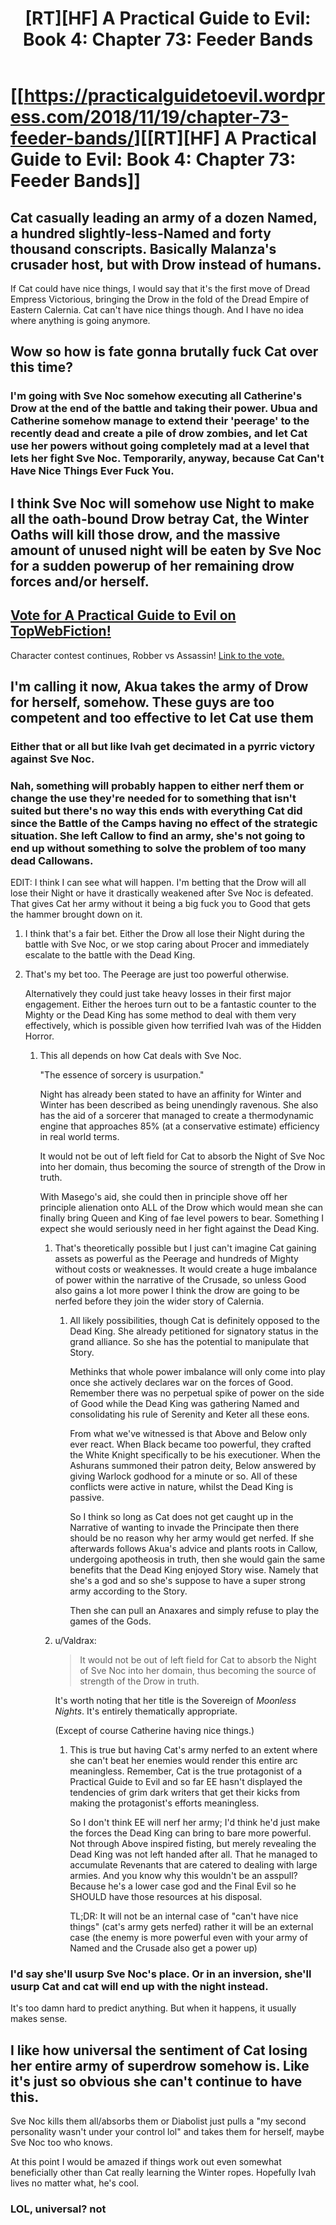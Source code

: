 #+TITLE: [RT][HF] A Practical Guide to Evil: Book 4: Chapter 73: Feeder Bands

* [[https://practicalguidetoevil.wordpress.com/2018/11/19/chapter-73-feeder-bands/][[RT][HF] A Practical Guide to Evil: Book 4: Chapter 73: Feeder Bands]]
:PROPERTIES:
:Author: Zayits
:Score: 58
:DateUnix: 1542603744.0
:DateShort: 2018-Nov-19
:END:

** Cat casually leading an army of a dozen Named, a hundred slightly-less-Named and forty thousand conscripts. Basically Malanza's crusader host, but with Drow instead of humans.

If Cat could have nice things, I would say that it's the first move of Dread Empress Victorious, bringing the Drow in the fold of the Dread Empire of Eastern Calernia. Cat can't have nice things though. And I have no idea where anything is going anymore.
:PROPERTIES:
:Author: TideofKhatanga
:Score: 22
:DateUnix: 1542609052.0
:DateShort: 2018-Nov-19
:END:


** Wow so how is fate gonna brutally fuck Cat over this time?
:PROPERTIES:
:Author: night1172
:Score: 11
:DateUnix: 1542610920.0
:DateShort: 2018-Nov-19
:END:

*** I'm going with Sve Noc somehow executing all Catherine's Drow at the end of the battle and taking their power. Ubua and Catherine somehow manage to extend their 'peerage' to the recently dead and create a pile of drow zombies, and let Cat use her powers without going completely mad at a level that lets her fight Sve Noc. Temporarily, anyway, because Cat Can't Have Nice Things Ever Fuck You.
:PROPERTIES:
:Author: notagiantdolphin
:Score: 12
:DateUnix: 1542613577.0
:DateShort: 2018-Nov-19
:END:


** I think Sve Noc will somehow use Night to make all the oath-bound Drow betray Cat, the Winter Oaths will kill those drow, and the massive amount of unused night will be eaten by Sve Noc for a sudden powerup of her remaining drow forces and/or herself.
:PROPERTIES:
:Author: IgnatiusFlamel
:Score: 9
:DateUnix: 1542612667.0
:DateShort: 2018-Nov-19
:END:


** [[http://topwebfiction.com/vote.php?for=a-practical-guide-to-evil][Vote for A Practical Guide to Evil on TopWebFiction!]]

Character contest continues, Robber vs Assassin! [[https://www.strawpoll.me/16873146?fbclid=IwAR3tTPRZZjgukGZCzDy6TIYgpUG1wKTg7wZk7InDNzuZbljY_wETuWd0HZQ][Link to the vote.]]
:PROPERTIES:
:Author: Zayits
:Score: 4
:DateUnix: 1542603939.0
:DateShort: 2018-Nov-19
:END:


** I'm calling it now, Akua takes the army of Drow for herself, somehow. These guys are too competent and too effective to let Cat use them
:PROPERTIES:
:Author: Ardvarkeating101
:Score: 6
:DateUnix: 1542607294.0
:DateShort: 2018-Nov-19
:END:

*** Either that or all but like Ivah get decimated in a pyrric victory against Sve Noc.
:PROPERTIES:
:Author: ketura
:Score: 18
:DateUnix: 1542607611.0
:DateShort: 2018-Nov-19
:END:


*** Nah, something will probably happen to either nerf them or change the use they're needed for to something that isn't suited but there's no way this ends with everything Cat did since the Battle of the Camps having no effect of the strategic situation. She left Callow to find an army, she's not going to end up without something to solve the problem of too many dead Callowans.

EDIT: I think I can see what will happen. I'm betting that the Drow will all lose their Night or have it drastically weakened after Sve Noc is defeated. That gives Cat her army without it being a big fuck you to Good that gets the hammer brought down on it.
:PROPERTIES:
:Author: BaggyOz
:Score: 21
:DateUnix: 1542608212.0
:DateShort: 2018-Nov-19
:END:

**** I think that's a fair bet. Either the Drow all lose their Night during the battle with Sve Noc, or we stop caring about Procer and immediately escalate to the battle with the Dead King.
:PROPERTIES:
:Author: jtolmar
:Score: 10
:DateUnix: 1542615992.0
:DateShort: 2018-Nov-19
:END:


**** That's my bet too. The Peerage are just too powerful otherwise.

Alternatively they could just take heavy losses in their first major engagement. Either the heroes turn out to be a fantastic counter to the Mighty or the Dead King has some method to deal with them very effectively, which is possible given how terrified Ivah was of the Hidden Horror.
:PROPERTIES:
:Author: tavitavarus
:Score: 7
:DateUnix: 1542620445.0
:DateShort: 2018-Nov-19
:END:

***** This all depends on how Cat deals with Sve Noc.

"The essence of sorcery is usurpation."

Night has already been stated to have an affinity for Winter and Winter has been described as being unendingly ravenous. She also has the aid of a sorcerer that managed to create a thermodynamic engine that approaches 85% (at a conservative estimate) efficiency in real world terms.

It would not be out of left field for Cat to absorb the Night of Sve Noc into her domain, thus becoming the source of strength of the Drow in truth.

With Masego's aid, she could then in principle shove off her principle alienation onto ALL of the Drow which would mean she can finally bring Queen and King of fae level powers to bear. Something I expect she would seriously need in her fight against the Dead King.
:PROPERTIES:
:Author: BlackKnightG93M
:Score: 8
:DateUnix: 1542623476.0
:DateShort: 2018-Nov-19
:END:

****** That's theoretically possible but I just can't imagine Cat gaining assets as powerful as the Peerage and hundreds of Mighty without costs or weaknesses. It would create a huge imbalance of power within the narrative of the Crusade, so unless Good also gains a lot more power I think the drow are going to be nerfed before they join the wider story of Calernia.
:PROPERTIES:
:Author: tavitavarus
:Score: 6
:DateUnix: 1542623782.0
:DateShort: 2018-Nov-19
:END:

******* All likely possibilities, though Cat is definitely opposed to the Dead King. She already petitioned for signatory status in the grand alliance. So she has the potential to manipulate that Story.

Methinks that whole power imbalance will only come into play once she actively declares war on the forces of Good. Remember there was no perpetual spike of power on the side of Good while the Dead King was gathering Named and consolidating his rule of Serenity and Keter all these eons.

From what we've witnessed is that Above and Below only ever react. When Black became too powerful, they crafted the White Knight specifically to be his executioner. When the Ashurans summoned their patron deity, Below answered by giving Warlock godhood for a minute or so. All of these conflicts were active in nature, whilst the Dead King is passive.

So I think so long as Cat does not get caught up in the Narrative of wanting to invade the Principate then there should be no reason why her army would get nerfed. If she afterwards follows Akua's advice and plants roots in Callow, undergoing apotheosis in truth, then she would gain the same benefits that the Dead King enjoyed Story wise. Namely that she's a god and so she's suppose to have a super strong army according to the Story.

Then she can pull an Anaxares and simply refuse to play the games of the Gods.
:PROPERTIES:
:Author: BlackKnightG93M
:Score: 10
:DateUnix: 1542628240.0
:DateShort: 2018-Nov-19
:END:


****** u/Valdrax:
#+begin_quote
  It would not be out of left field for Cat to absorb the Night of Sve Noc into her domain, thus becoming the source of strength of the Drow in truth.
#+end_quote

It's worth noting that her title is the Sovereign of /Moonless Nights/. It's entirely thematically appropriate.

(Except of course Catherine having nice things.)
:PROPERTIES:
:Author: Valdrax
:Score: 3
:DateUnix: 1542652756.0
:DateShort: 2018-Nov-19
:END:

******* This is true but having Cat's army nerfed to an extent where she can't beat her enemies would render this entire arc meaningless. Remember, Cat is the true protagonist of a Practical Guide to Evil and so far EE hasn't displayed the tendencies of grim dark writers that get their kicks from making the protagonist's efforts meaningless.

So I don't think EE will nerf her army; I'd think he'd just make the forces the Dead King can bring to bare more powerful. Not through Above inspired fisting, but merely revealing the Dead King was not left handed after all. That he managed to accumulate Revenants that are catered to dealing with large armies. And you know why this wouldn't be an asspull? Because he's a lower case god and the Final Evil so he SHOULD have those resources at his disposal.

TL;DR: It will not be an internal case of "can't have nice things" (cat's army gets nerfed) rather it will be an external case (the enemy is more powerful even with your army of Named and the Crusade also get a power up)
:PROPERTIES:
:Author: BlackKnightG93M
:Score: 2
:DateUnix: 1542694328.0
:DateShort: 2018-Nov-20
:END:


*** I'd say she'll usurp Sve Noc's place. Or in an inversion, she'll usurp Cat and cat will end up with the night instead.

It's too damn hard to predict anything. But when it happens, it usually makes sense.
:PROPERTIES:
:Author: ProfessorPhi
:Score: 2
:DateUnix: 1542628477.0
:DateShort: 2018-Nov-19
:END:


** I like how universal the sentiment of Cat losing her entire army of superdrow somehow is. Like it's just so obvious she can't continue to have this.

Sve Noc kills them all/absorbs them or Diabolist just pulls a "my second personality wasn't under your control lol" and takes them for herself, maybe Sve Noc too who knows.

At this point I would be amazed if things work out even somewhat beneficially other than Cat really learning the Winter ropes. Hopefully Ivah lives no matter what, he's cool.
:PROPERTIES:
:Author: NotCharAznable
:Score: 1
:DateUnix: 1542753985.0
:DateShort: 2018-Nov-21
:END:

*** LOL, universal? not
:PROPERTIES:
:Author: werafdsaew
:Score: 1
:DateUnix: 1542758595.0
:DateShort: 2018-Nov-21
:END:
